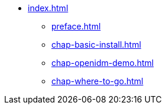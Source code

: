 * xref:index.adoc[]
** xref:preface.adoc[]
** xref:chap-basic-install.adoc[]
** xref:chap-openidm-demo.adoc[]
** xref:chap-where-to-go.adoc[]
